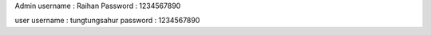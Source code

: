 Admin 
username : Raihan
Password : 1234567890

user
username : tungtungsahur
password : 1234567890
